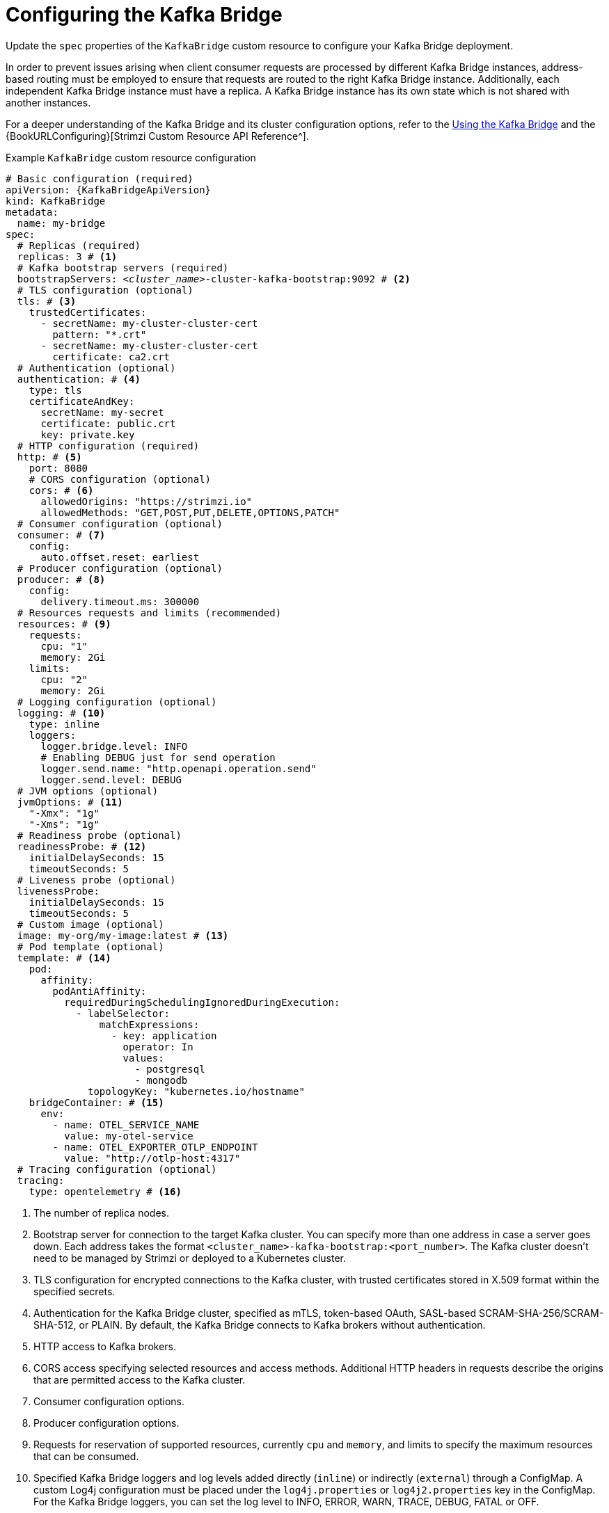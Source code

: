 // Module included in the following assemblies:
//
// assembly-config.adoc

[id='con-config-kafka-bridge-{context}']
= Configuring the Kafka Bridge

[role="_abstract"]
Update the `spec` properties of the `KafkaBridge` custom resource to configure your Kafka Bridge deployment.

In order to prevent issues arising when client consumer requests are processed by different Kafka Bridge instances, address-based routing must be employed to ensure that requests are routed to the right Kafka Bridge instance.
Additionally, each independent Kafka Bridge instance must have a replica.
A Kafka Bridge instance has its own state which is not shared with another instances.

For a deeper understanding of the Kafka Bridge and its cluster configuration options, refer to the link:{BookURLBridge}[Using the Kafka Bridge^] and the {BookURLConfiguring}[Strimzi Custom Resource API Reference^].

.Example `KafkaBridge` custom resource configuration
[source,yaml,subs="+quotes,attributes"]
----
# Basic configuration (required)
apiVersion: {KafkaBridgeApiVersion}
kind: KafkaBridge
metadata:
  name: my-bridge
spec:
  # Replicas (required)
  replicas: 3 # <1>
  # Kafka bootstrap servers (required)
  bootstrapServers: _<cluster_name>_-cluster-kafka-bootstrap:9092 # <2>
  # TLS configuration (optional)
  tls: # <3>
    trustedCertificates:
      - secretName: my-cluster-cluster-cert
        pattern: "*.crt"
      - secretName: my-cluster-cluster-cert
        certificate: ca2.crt
  # Authentication (optional)
  authentication: # <4>
    type: tls
    certificateAndKey:
      secretName: my-secret
      certificate: public.crt
      key: private.key
  # HTTP configuration (required)
  http: # <5>
    port: 8080
    # CORS configuration (optional)
    cors: # <6>
      allowedOrigins: "https://strimzi.io"
      allowedMethods: "GET,POST,PUT,DELETE,OPTIONS,PATCH"
  # Consumer configuration (optional)
  consumer: # <7>
    config:
      auto.offset.reset: earliest
  # Producer configuration (optional)
  producer: # <8>
    config:
      delivery.timeout.ms: 300000
  # Resources requests and limits (recommended)
  resources: # <9>
    requests:
      cpu: "1"
      memory: 2Gi
    limits:
      cpu: "2"
      memory: 2Gi
  # Logging configuration (optional)
  logging: # <10>
    type: inline
    loggers:
      logger.bridge.level: INFO
      # Enabling DEBUG just for send operation
      logger.send.name: "http.openapi.operation.send"
      logger.send.level: DEBUG
  # JVM options (optional)
  jvmOptions: # <11>
    "-Xmx": "1g"
    "-Xms": "1g"
  # Readiness probe (optional)
  readinessProbe: # <12>
    initialDelaySeconds: 15
    timeoutSeconds: 5
  # Liveness probe (optional)
  livenessProbe:
    initialDelaySeconds: 15
    timeoutSeconds: 5
  # Custom image (optional)
  image: my-org/my-image:latest # <13>
  # Pod template (optional)
  template: # <14>
    pod:
      affinity:
        podAntiAffinity:
          requiredDuringSchedulingIgnoredDuringExecution:
            - labelSelector:
                matchExpressions:
                  - key: application
                    operator: In
                    values:
                      - postgresql
                      - mongodb
              topologyKey: "kubernetes.io/hostname"
    bridgeContainer: # <15>
      env:
        - name: OTEL_SERVICE_NAME
          value: my-otel-service
        - name: OTEL_EXPORTER_OTLP_ENDPOINT
          value: "http://otlp-host:4317"
  # Tracing configuration (optional)
  tracing:
    type: opentelemetry # <16>
----
<1> The number of replica nodes.
<2> Bootstrap server for connection to the target Kafka cluster. You can specify more than one address in case a server goes down. Each address takes the format `<cluster_name>-kafka-bootstrap:<port_number>`. The Kafka cluster doesn't need to be managed by Strimzi or deployed to a Kubernetes cluster.
<3> TLS configuration for encrypted connections to the Kafka cluster, with trusted certificates stored in X.509 format within the specified secrets.
<4> Authentication for the Kafka Bridge cluster, specified as mTLS, token-based OAuth, SASL-based SCRAM-SHA-256/SCRAM-SHA-512, or PLAIN.
By default, the Kafka Bridge connects to Kafka brokers without authentication.
<5> HTTP access to Kafka brokers.
<6> CORS access specifying selected resources and access methods. Additional HTTP headers in requests describe the origins that are permitted access to the Kafka cluster.
<7> Consumer configuration options.
<8> Producer configuration options.
<9> Requests for reservation of supported resources, currently `cpu` and `memory`, and limits to specify the maximum resources that can be consumed.
<10> Specified Kafka Bridge loggers and log levels added directly (`inline`) or indirectly (`external`) through a ConfigMap. A custom Log4j configuration must be placed under the `log4j.properties` or `log4j2.properties` key in the ConfigMap. For the Kafka Bridge loggers, you can set the log level to INFO, ERROR, WARN, TRACE, DEBUG, FATAL or OFF.
<11> JVM configuration options to optimize performance for the Virtual Machine (VM) running the Kafka Bridge.
<12> Healthchecks to know when to restart a container (liveness) and when a container can accept traffic (readiness).
<13> Optional: Container image configuration, which is recommended only in special situations.
<14> Template customization. Here a pod is scheduled with anti-affinity, so the pod is not scheduled on nodes with the same hostname.
<15> Environment variables are set for distributed tracing.
<16> Distributed tracing is enabled by using OpenTelemetry.